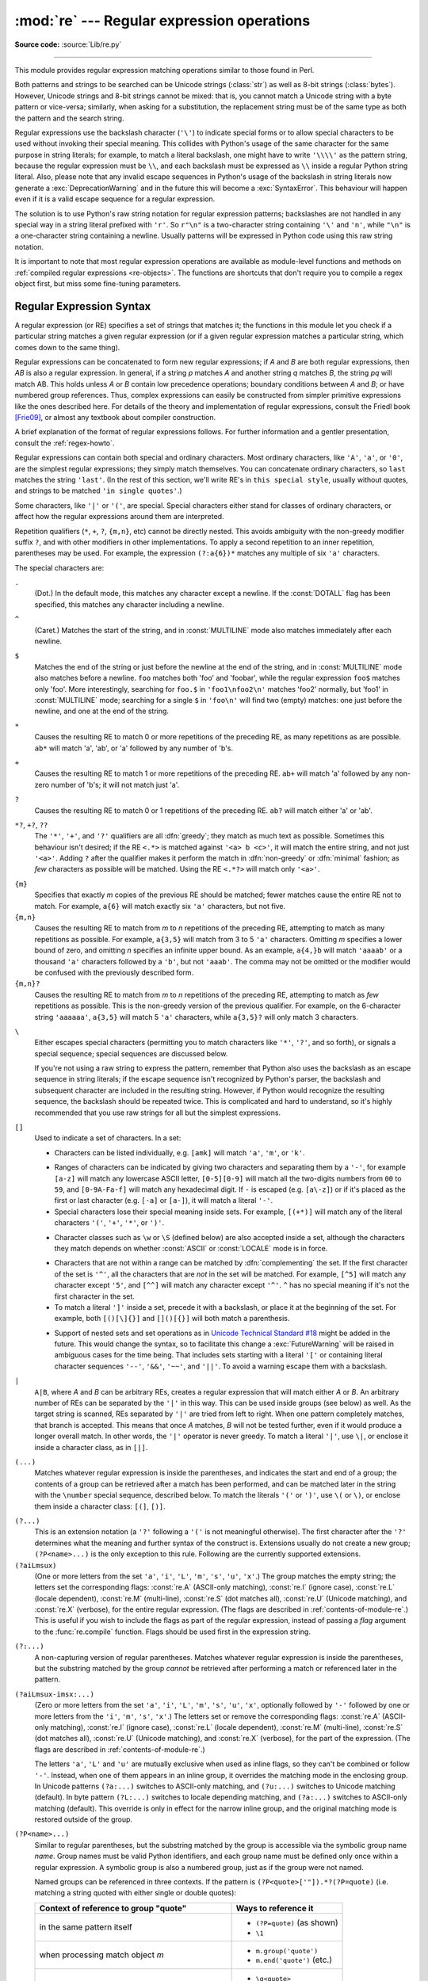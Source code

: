 :mod:`re` --- Regular expression operations
===========================================

.. module:: re
   :synopsis: Regular expression operations.

.. moduleauthor:: Fredrik Lundh <fredrik@pythonware.com>
.. sectionauthor:: Andrew M. Kuchling <amk@amk.ca>

**Source code:** :source:`Lib/re.py`

--------------

This module provides regular expression matching operations similar to
those found in Perl.

Both patterns and strings to be searched can be Unicode strings (:class:`str`)
as well as 8-bit strings (:class:`bytes`).
However, Unicode strings and 8-bit strings cannot be mixed:
that is, you cannot match a Unicode string with a byte pattern or
vice-versa; similarly, when asking for a substitution, the replacement
string must be of the same type as both the pattern and the search string.

Regular expressions use the backslash character (``'\'``) to indicate
special forms or to allow special characters to be used without invoking
their special meaning.  This collides with Python's usage of the same
character for the same purpose in string literals; for example, to match
a literal backslash, one might have to write ``'\\\\'`` as the pattern
string, because the regular expression must be ``\\``, and each
backslash must be expressed as ``\\`` inside a regular Python string
literal. Also, please note that any invalid escape sequences in Python's
usage of the backslash in string literals now generate a :exc:`DeprecationWarning`
and in the future this will become a :exc:`SyntaxError`. This behaviour
will happen even if it is a valid escape sequence for a regular expression.

The solution is to use Python's raw string notation for regular expression
patterns; backslashes are not handled in any special way in a string literal
prefixed with ``'r'``.  So ``r"\n"`` is a two-character string containing
``'\'`` and ``'n'``, while ``"\n"`` is a one-character string containing a
newline.  Usually patterns will be expressed in Python code using this raw
string notation.

It is important to note that most regular expression operations are available as
module-level functions and methods on
:ref:`compiled regular expressions <re-objects>`.  The functions are shortcuts
that don't require you to compile a regex object first, but miss some
fine-tuning parameters.

.. seealso::

   The third-party `regex <https://pypi.org/project/regex/>`_ module,
   which has an API compatible with the standard library :mod:`re` module,
   but offers additional functionality and a more thorough Unicode support.


.. _re-syntax:

Regular Expression Syntax
-------------------------

A regular expression (or RE) specifies a set of strings that matches it; the
functions in this module let you check if a particular string matches a given
regular expression (or if a given regular expression matches a particular
string, which comes down to the same thing).

Regular expressions can be concatenated to form new regular expressions; if *A*
and *B* are both regular expressions, then *AB* is also a regular expression.
In general, if a string *p* matches *A* and another string *q* matches *B*, the
string *pq* will match AB.  This holds unless *A* or *B* contain low precedence
operations; boundary conditions between *A* and *B*; or have numbered group
references.  Thus, complex expressions can easily be constructed from simpler
primitive expressions like the ones described here.  For details of the theory
and implementation of regular expressions, consult the Friedl book [Frie09]_,
or almost any textbook about compiler construction.

A brief explanation of the format of regular expressions follows.  For further
information and a gentler presentation, consult the :ref:`regex-howto`.

Regular expressions can contain both special and ordinary characters. Most
ordinary characters, like ``'A'``, ``'a'``, or ``'0'``, are the simplest regular
expressions; they simply match themselves.  You can concatenate ordinary
characters, so ``last`` matches the string ``'last'``.  (In the rest of this
section, we'll write RE's in ``this special style``, usually without quotes, and
strings to be matched ``'in single quotes'``.)

Some characters, like ``'|'`` or ``'('``, are special. Special
characters either stand for classes of ordinary characters, or affect
how the regular expressions around them are interpreted.

Repetition qualifiers (``*``, ``+``, ``?``, ``{m,n}``, etc) cannot be
directly nested. This avoids ambiguity with the non-greedy modifier suffix
``?``, and with other modifiers in other implementations. To apply a second
repetition to an inner repetition, parentheses may be used. For example,
the expression ``(?:a{6})*`` matches any multiple of six ``'a'`` characters.


The special characters are:

.. index:: single: . (dot); in regular expressions

``.``
   (Dot.)  In the default mode, this matches any character except a newline.  If
   the :const:`DOTALL` flag has been specified, this matches any character
   including a newline.

.. index:: single: ^ (caret); in regular expressions

``^``
   (Caret.)  Matches the start of the string, and in :const:`MULTILINE` mode also
   matches immediately after each newline.

.. index:: single: $ (dollar); in regular expressions

``$``
   Matches the end of the string or just before the newline at the end of the
   string, and in :const:`MULTILINE` mode also matches before a newline.  ``foo``
   matches both 'foo' and 'foobar', while the regular expression ``foo$`` matches
   only 'foo'.  More interestingly, searching for ``foo.$`` in ``'foo1\nfoo2\n'``
   matches 'foo2' normally, but 'foo1' in :const:`MULTILINE` mode; searching for
   a single ``$`` in ``'foo\n'`` will find two (empty) matches: one just before
   the newline, and one at the end of the string.

.. index:: single: * (asterisk); in regular expressions

``*``
   Causes the resulting RE to match 0 or more repetitions of the preceding RE, as
   many repetitions as are possible.  ``ab*`` will match 'a', 'ab', or 'a' followed
   by any number of 'b's.

.. index:: single: + (plus); in regular expressions

``+``
   Causes the resulting RE to match 1 or more repetitions of the preceding RE.
   ``ab+`` will match 'a' followed by any non-zero number of 'b's; it will not
   match just 'a'.

.. index:: single: ? (question mark); in regular expressions

``?``
   Causes the resulting RE to match 0 or 1 repetitions of the preceding RE.
   ``ab?`` will match either 'a' or 'ab'.

.. index::
   single: *?; in regular expressions
   single: +?; in regular expressions
   single: ??; in regular expressions

``*?``, ``+?``, ``??``
   The ``'*'``, ``'+'``, and ``'?'`` qualifiers are all :dfn:`greedy`; they match
   as much text as possible.  Sometimes this behaviour isn't desired; if the RE
   ``<.*>`` is matched against ``'<a> b <c>'``, it will match the entire
   string, and not just ``'<a>'``.  Adding ``?`` after the qualifier makes it
   perform the match in :dfn:`non-greedy` or :dfn:`minimal` fashion; as *few*
   characters as possible will be matched.  Using the RE ``<.*?>`` will match
   only ``'<a>'``.

.. index::
   single: {} (curly brackets); in regular expressions

``{m}``
   Specifies that exactly *m* copies of the previous RE should be matched; fewer
   matches cause the entire RE not to match.  For example, ``a{6}`` will match
   exactly six ``'a'`` characters, but not five.

``{m,n}``
   Causes the resulting RE to match from *m* to *n* repetitions of the preceding
   RE, attempting to match as many repetitions as possible.  For example,
   ``a{3,5}`` will match from 3 to 5 ``'a'`` characters.  Omitting *m* specifies a
   lower bound of zero,  and omitting *n* specifies an infinite upper bound.  As an
   example, ``a{4,}b`` will match ``'aaaab'`` or a thousand ``'a'`` characters
   followed by a ``'b'``, but not ``'aaab'``. The comma may not be omitted or the
   modifier would be confused with the previously described form.

``{m,n}?``
   Causes the resulting RE to match from *m* to *n* repetitions of the preceding
   RE, attempting to match as *few* repetitions as possible.  This is the
   non-greedy version of the previous qualifier.  For example, on the
   6-character string ``'aaaaaa'``, ``a{3,5}`` will match 5 ``'a'`` characters,
   while ``a{3,5}?`` will only match 3 characters.

.. index:: single: \ (backslash); in regular expressions

``\``
   Either escapes special characters (permitting you to match characters like
   ``'*'``, ``'?'``, and so forth), or signals a special sequence; special
   sequences are discussed below.

   If you're not using a raw string to express the pattern, remember that Python
   also uses the backslash as an escape sequence in string literals; if the escape
   sequence isn't recognized by Python's parser, the backslash and subsequent
   character are included in the resulting string.  However, if Python would
   recognize the resulting sequence, the backslash should be repeated twice.  This
   is complicated and hard to understand, so it's highly recommended that you use
   raw strings for all but the simplest expressions.

.. index::
   single: [] (square brackets); in regular expressions

``[]``
   Used to indicate a set of characters.  In a set:

   * Characters can be listed individually, e.g. ``[amk]`` will match ``'a'``,
     ``'m'``, or ``'k'``.

   .. index:: single: - (minus); in regular expressions

   * Ranges of characters can be indicated by giving two characters and separating
     them by a ``'-'``, for example ``[a-z]`` will match any lowercase ASCII letter,
     ``[0-5][0-9]`` will match all the two-digits numbers from ``00`` to ``59``, and
     ``[0-9A-Fa-f]`` will match any hexadecimal digit.  If ``-`` is escaped (e.g.
     ``[a\-z]``) or if it's placed as the first or last character
     (e.g. ``[-a]`` or ``[a-]``), it will match a literal ``'-'``.

   * Special characters lose their special meaning inside sets.  For example,
     ``[(+*)]`` will match any of the literal characters ``'('``, ``'+'``,
     ``'*'``, or ``')'``.

   .. index:: single: \ (backslash); in regular expressions

   * Character classes such as ``\w`` or ``\S`` (defined below) are also accepted
     inside a set, although the characters they match depends on whether
     :const:`ASCII` or :const:`LOCALE` mode is in force.

   .. index:: single: ^ (caret); in regular expressions

   * Characters that are not within a range can be matched by :dfn:`complementing`
     the set.  If the first character of the set is ``'^'``, all the characters
     that are *not* in the set will be matched.  For example, ``[^5]`` will match
     any character except ``'5'``, and ``[^^]`` will match any character except
     ``'^'``.  ``^`` has no special meaning if it's not the first character in
     the set.

   * To match a literal ``']'`` inside a set, precede it with a backslash, or
     place it at the beginning of the set.  For example, both ``[()[\]{}]`` and
     ``[]()[{}]`` will both match a parenthesis.

   .. .. index:: single: --; in regular expressions
   .. .. index:: single: &&; in regular expressions
   .. .. index:: single: ~~; in regular expressions
   .. .. index:: single: ||; in regular expressions

   * Support of nested sets and set operations as in `Unicode Technical
     Standard #18`_ might be added in the future.  This would change the
     syntax, so to facilitate this change a :exc:`FutureWarning` will be raised
     in ambiguous cases for the time being.
     That includes sets starting with a literal ``'['`` or containing literal
     character sequences ``'--'``, ``'&&'``, ``'~~'``, and ``'||'``.  To
     avoid a warning escape them with a backslash.

   .. _Unicode Technical Standard #18: https://unicode.org/reports/tr18/

   .. versionchanged:: 3.7
      :exc:`FutureWarning` is raised if a character set contains constructs
      that will change semantically in the future.

.. index:: single: | (vertical bar); in regular expressions

``|``
   ``A|B``, where *A* and *B* can be arbitrary REs, creates a regular expression that
   will match either *A* or *B*.  An arbitrary number of REs can be separated by the
   ``'|'`` in this way.  This can be used inside groups (see below) as well.  As
   the target string is scanned, REs separated by ``'|'`` are tried from left to
   right. When one pattern completely matches, that branch is accepted. This means
   that once *A* matches, *B* will not be tested further, even if it would
   produce a longer overall match.  In other words, the ``'|'`` operator is never
   greedy.  To match a literal ``'|'``, use ``\|``, or enclose it inside a
   character class, as in ``[|]``.

.. index::
   single: () (parentheses); in regular expressions

``(...)``
   Matches whatever regular expression is inside the parentheses, and indicates the
   start and end of a group; the contents of a group can be retrieved after a match
   has been performed, and can be matched later in the string with the ``\number``
   special sequence, described below.  To match the literals ``'('`` or ``')'``,
   use ``\(`` or ``\)``, or enclose them inside a character class: ``[(]``, ``[)]``.

.. index:: single: (?; in regular expressions

``(?...)``
   This is an extension notation (a ``'?'`` following a ``'('`` is not meaningful
   otherwise).  The first character after the ``'?'`` determines what the meaning
   and further syntax of the construct is. Extensions usually do not create a new
   group; ``(?P<name>...)`` is the only exception to this rule. Following are the
   currently supported extensions.

``(?aiLmsux)``
   (One or more letters from the set ``'a'``, ``'i'``, ``'L'``, ``'m'``,
   ``'s'``, ``'u'``, ``'x'``.)  The group matches the empty string; the
   letters set the corresponding flags: :const:`re.A` (ASCII-only matching),
   :const:`re.I` (ignore case), :const:`re.L` (locale dependent),
   :const:`re.M` (multi-line), :const:`re.S` (dot matches all),
   :const:`re.U` (Unicode matching), and :const:`re.X` (verbose),
   for the entire regular expression.
   (The flags are described in :ref:`contents-of-module-re`.)
   This is useful if you wish to include the flags as part of the
   regular expression, instead of passing a *flag* argument to the
   :func:`re.compile` function.  Flags should be used first in the
   expression string.

.. index:: single: (?:; in regular expressions

``(?:...)``
   A non-capturing version of regular parentheses.  Matches whatever regular
   expression is inside the parentheses, but the substring matched by the group
   *cannot* be retrieved after performing a match or referenced later in the
   pattern.

``(?aiLmsux-imsx:...)``
   (Zero or more letters from the set ``'a'``, ``'i'``, ``'L'``, ``'m'``,
   ``'s'``, ``'u'``, ``'x'``, optionally followed by ``'-'`` followed by
   one or more letters from the ``'i'``, ``'m'``, ``'s'``, ``'x'``.)
   The letters set or remove the corresponding flags:
   :const:`re.A` (ASCII-only matching), :const:`re.I` (ignore case),
   :const:`re.L` (locale dependent), :const:`re.M` (multi-line),
   :const:`re.S` (dot matches all), :const:`re.U` (Unicode matching),
   and :const:`re.X` (verbose), for the part of the expression.
   (The flags are described in :ref:`contents-of-module-re`.)

   The letters ``'a'``, ``'L'`` and ``'u'`` are mutually exclusive when used
   as inline flags, so they can't be combined or follow ``'-'``.  Instead,
   when one of them appears in an inline group, it overrides the matching mode
   in the enclosing group.  In Unicode patterns ``(?a:...)`` switches to
   ASCII-only matching, and ``(?u:...)`` switches to Unicode matching
   (default).  In byte pattern ``(?L:...)`` switches to locale depending
   matching, and ``(?a:...)`` switches to ASCII-only matching (default).
   This override is only in effect for the narrow inline group, and the
   original matching mode is restored outside of the group.

   .. versionadded:: 3.6

   .. versionchanged:: 3.7
      The letters ``'a'``, ``'L'`` and ``'u'`` also can be used in a group.

.. index:: single: (?P<; in regular expressions

``(?P<name>...)``
   Similar to regular parentheses, but the substring matched by the group is
   accessible via the symbolic group name *name*.  Group names must be valid
   Python identifiers, and each group name must be defined only once within a
   regular expression.  A symbolic group is also a numbered group, just as if
   the group were not named.

   Named groups can be referenced in three contexts.  If the pattern is
   ``(?P<quote>['"]).*?(?P=quote)`` (i.e. matching a string quoted with either
   single or double quotes):

   +---------------------------------------+----------------------------------+
   | Context of reference to group "quote" | Ways to reference it             |
   +=======================================+==================================+
   | in the same pattern itself            | * ``(?P=quote)`` (as shown)      |
   |                                       | * ``\1``                         |
   +---------------------------------------+----------------------------------+
   | when processing match object *m*      | * ``m.group('quote')``           |
   |                                       | * ``m.end('quote')`` (etc.)      |
   +---------------------------------------+----------------------------------+
   | in a string passed to the *repl*      | * ``\g<quote>``                  |
   | argument of ``re.sub()``              | * ``\g<1>``                      |
   |                                       | * ``\1``                         |
   +---------------------------------------+----------------------------------+

.. index:: single: (?P=; in regular expressions

``(?P=name)``
   A backreference to a named group; it matches whatever text was matched by the
   earlier group named *name*.

.. index:: single: (?#; in regular expressions

``(?#...)``
   A comment; the contents of the parentheses are simply ignored.

.. index:: single: (?=; in regular expressions

``(?=...)``
   Matches if ``...`` matches next, but doesn't consume any of the string.  This is
   called a :dfn:`lookahead assertion`.  For example, ``Isaac (?=Asimov)`` will match
   ``'Isaac '`` only if it's followed by ``'Asimov'``.

.. index:: single: (?!; in regular expressions

``(?!...)``
   Matches if ``...`` doesn't match next.  This is a :dfn:`negative lookahead assertion`.
   For example, ``Isaac (?!Asimov)`` will match ``'Isaac '`` only if it's *not*
   followed by ``'Asimov'``.

.. index:: single: (?<=; in regular expressions

``(?<=...)``
   Matches if the current position in the string is preceded by a match for ``...``
   that ends at the current position.  This is called a :dfn:`positive lookbehind
   assertion`. ``(?<=abc)def`` will find a match in ``'abcdef'``, since the
   lookbehind will back up 3 characters and check if the contained pattern matches.
   The contained pattern must only match strings of some fixed length, meaning that
   ``abc`` or ``a|b`` are allowed, but ``a*`` and ``a{3,4}`` are not.  Note that
   patterns which start with positive lookbehind assertions will not match at the
   beginning of the string being searched; you will most likely want to use the
   :func:`search` function rather than the :func:`match` function:

      >>> import re
      >>> m = re.search('(?<=abc)def', 'abcdef')
      >>> m.group(0)
      'def'

   This example looks for a word following a hyphen:

      >>> m = re.search(r'(?<=-)\w+', 'spam-egg')
      >>> m.group(0)
      'egg'

   .. versionchanged:: 3.5
      Added support for group references of fixed length.

.. index:: single: (?<!; in regular expressions

``(?<!...)``
   Matches if the current position in the string is not preceded by a match for
   ``...``.  This is called a :dfn:`negative lookbehind assertion`.  Similar to
   positive lookbehind assertions, the contained pattern must only match strings of
   some fixed length.  Patterns which start with negative lookbehind assertions may
   match at the beginning of the string being searched.

``(?(id/name)yes-pattern|no-pattern)``
   Will try to match with ``yes-pattern`` if the group with given *id* or
   *name* exists, and with ``no-pattern`` if it doesn't. ``no-pattern`` is
   optional and can be omitted. For example,
   ``(<)?(\w+@\w+(?:\.\w+)+)(?(1)>|$)`` is a poor email matching pattern, which
   will match with ``'<user@host.com>'`` as well as ``'user@host.com'``, but
   not with ``'<user@host.com'`` nor ``'user@host.com>'``.


The special sequences consist of ``'\'`` and a character from the list below.
If the ordinary character is not an ASCII digit or an ASCII letter, then the
resulting RE will match the second character.  For example, ``\$`` matches the
character ``'$'``.

.. index:: single: \ (backslash); in regular expressions

``\number``
   Matches the contents of the group of the same number.  Groups are numbered
   starting from 1.  For example, ``(.+) \1`` matches ``'the the'`` or ``'55 55'``,
   but not ``'thethe'`` (note the space after the group).  This special sequence
   can only be used to match one of the first 99 groups.  If the first digit of
   *number* is 0, or *number* is 3 octal digits long, it will not be interpreted as
   a group match, but as the character with octal value *number*. Inside the
   ``'['`` and ``']'`` of a character class, all numeric escapes are treated as
   characters.

.. index:: single: \A; in regular expressions

``\A``
   Matches only at the start of the string.

.. index:: single: \b; in regular expressions

``\b``
   Matches the empty string, but only at the beginning or end of a word.
   A word is defined as a sequence of word characters.  Note that formally,
   ``\b`` is defined as the boundary between a ``\w`` and a ``\W`` character
   (or vice versa), or between ``\w`` and the beginning/end of the string.
   This means that ``r'\bfoo\b'`` matches ``'foo'``, ``'foo.'``, ``'(foo)'``,
   ``'bar foo baz'`` but not ``'foobar'`` or ``'foo3'``.

   By default Unicode alphanumerics are the ones used in Unicode patterns, but
   this can be changed by using the :const:`ASCII` flag.  Word boundaries are
   determined by the current locale if the :const:`LOCALE` flag is used.
   Inside a character range, ``\b`` represents the backspace character, for
   compatibility with Python's string literals.

.. index:: single: \B; in regular expressions

``\B``
   Matches the empty string, but only when it is *not* at the beginning or end
   of a word.  This means that ``r'py\B'`` matches ``'python'``, ``'py3'``,
   ``'py2'``, but not ``'py'``, ``'py.'``, or ``'py!'``.
   ``\B`` is just the opposite of ``\b``, so word characters in Unicode
   patterns are Unicode alphanumerics or the underscore, although this can
   be changed by using the :const:`ASCII` flag.  Word boundaries are
   determined by the current locale if the :const:`LOCALE` flag is used.

.. index:: single: \d; in regular expressions

``\d``
   For Unicode (str) patterns:
      Matches any Unicode decimal digit (that is, any character in
      Unicode character category [Nd]).  This includes ``[0-9]``, and
      also many other digit characters.  If the :const:`ASCII` flag is
      used only ``[0-9]`` is matched.

   For 8-bit (bytes) patterns:
      Matches any decimal digit; this is equivalent to ``[0-9]``.

.. index:: single: \D; in regular expressions

``\D``
   Matches any character which is not a decimal digit. This is
   the opposite of ``\d``. If the :const:`ASCII` flag is used this
   becomes the equivalent of ``[^0-9]``.

.. index:: single: \s; in regular expressions

``\s``
   For Unicode (str) patterns:
      Matches Unicode whitespace characters (which includes
      ``[ \t\n\r\f\v]``, and also many other characters, for example the
      non-breaking spaces mandated by typography rules in many
      languages). If the :const:`ASCII` flag is used, only
      ``[ \t\n\r\f\v]`` is matched.

   For 8-bit (bytes) patterns:
      Matches characters considered whitespace in the ASCII character set;
      this is equivalent to ``[ \t\n\r\f\v]``.

.. index:: single: \S; in regular expressions

``\S``
   Matches any character which is not a whitespace character. This is
   the opposite of ``\s``. If the :const:`ASCII` flag is used this
   becomes the equivalent of ``[^ \t\n\r\f\v]``.

.. index:: single: \w; in regular expressions

``\w``
   For Unicode (str) patterns:
      Matches Unicode word characters; this includes most characters
      that can be part of a word in any language, as well as numbers and
      the underscore. If the :const:`ASCII` flag is used, only
      ``[a-zA-Z0-9_]`` is matched.

   For 8-bit (bytes) patterns:
      Matches characters considered alphanumeric in the ASCII character set;
      this is equivalent to ``[a-zA-Z0-9_]``.  If the :const:`LOCALE` flag is
      used, matches characters considered alphanumeric in the current locale
      and the underscore.

.. index:: single: \W; in regular expressions

``\W``
   Matches any character which is not a word character. This is
   the opposite of ``\w``. If the :const:`ASCII` flag is used this
   becomes the equivalent of ``[^a-zA-Z0-9_]``.  If the :const:`LOCALE` flag is
   used, matches characters which are neither alphanumeric in the current locale
   nor the underscore.

.. index:: single: \Z; in regular expressions

``\Z``
   Matches only at the end of the string.

.. index::
   single: \a; in regular expressions
   single: \b; in regular expressions
   single: \f; in regular expressions
   single: \n; in regular expressions
   single: \N; in regular expressions
   single: \r; in regular expressions
   single: \t; in regular expressions
   single: \u; in regular expressions
   single: \U; in regular expressions
   single: \v; in regular expressions
   single: \x; in regular expressions
   single: \\; in regular expressions

Most of the standard escapes supported by Python string literals are also
accepted by the regular expression parser::

   \a      \b      \f      \n
   \N      \r      \t      \u
   \U      \v      \x      \\

(Note that ``\b`` is used to represent word boundaries, and means "backspace"
only inside character classes.)

``'\u'``, ``'\U'``, and ``'\N'`` escape sequences are only recognized in Unicode
patterns.  In bytes patterns they are errors.  Unknown escapes of ASCII
letters are reserved for future use and treated as errors.

Octal escapes are included in a limited form.  If the first digit is a 0, or if
there are three octal digits, it is considered an octal escape. Otherwise, it is
a group reference.  As for string literals, octal escapes are always at most
three digits in length.

.. versionchanged:: 3.3
   The ``'\u'`` and ``'\U'`` escape sequences have been added.

.. versionchanged:: 3.6
   Unknown escapes consisting of ``'\'`` and an ASCII letter now are errors.

.. versionchanged:: 3.8
   The ``'\N{name}'`` escape sequence has been added. As in string literals,
   it expands to the named Unicode character (e.g. ``'\N{EM DASH}'``).


.. _contents-of-module-re:

Module Contents
---------------

The module defines several functions, constants, and an exception. Some of the
functions are simplified versions of the full featured methods for compiled
regular expressions.  Most non-trivial applications always use the compiled
form.

.. versionchanged:: 3.6
   Flag constants are now instances of :class:`RegexFlag`, which is a subclass of
   :class:`enum.IntFlag`.

.. function:: compile(pattern, flags=0)

   Compile a regular expression pattern into a :ref:`regular expression object
   <re-objects>`, which can be used for matching using its
   :func:`~Pattern.match`, :func:`~Pattern.search` and other methods, described
   below.

   The expression's behaviour can be modified by specifying a *flags* value.
   Values can be any of the following variables, combined using bitwise OR (the
   ``|`` operator).

   The sequence ::

      prog = re.compile(pattern)
      result = prog.match(string)

   is equivalent to ::

      result = re.match(pattern, string)

   but using :func:`re.compile` and saving the resulting regular expression
   object for reuse is more efficient when the expression will be used several
   times in a single program.

   .. note::

      The compiled versions of the most recent patterns passed to
      :func:`re.compile` and the module-level matching functions are cached, so
      programs that use only a few regular expressions at a time needn't worry
      about compiling regular expressions.


.. data:: A
          ASCII

   Make ``\w``, ``\W``, ``\b``, ``\B``, ``\d``, ``\D``, ``\s`` and ``\S``
   perform ASCII-only matching instead of full Unicode matching.  This is only
   meaningful for Unicode patterns, and is ignored for byte patterns.
   Corresponds to the inline flag ``(?a)``.

   Note that for backward compatibility, the :const:`re.U` flag still
   exists (as well as its synonym :const:`re.UNICODE` and its embedded
   counterpart ``(?u)``), but these are redundant in Python 3 since
   matches are Unicode by default for strings (and Unicode matching
   isn't allowed for bytes).


.. data:: DEBUG

   Display debug information about compiled expression.
   No corresponding inline flag.


.. data:: I
          IGNORECASE

   Perform case-insensitive matching; expressions like ``[A-Z]`` will also
   match lowercase letters.  Full Unicode matching (such as ``Ü`` matching
   ``ü``) also works unless the :const:`re.ASCII` flag is used to disable
   non-ASCII matches.  The current locale does not change the effect of this
   flag unless the :const:`re.LOCALE` flag is also used.
   Corresponds to the inline flag ``(?i)``.

   Note that when the Unicode patterns ``[a-z]`` or ``[A-Z]`` are used in
   combination with the :const:`IGNORECASE` flag, they will match the 52 ASCII
   letters and 4 additional non-ASCII letters: 'İ' (U+0130, Latin capital
   letter I with dot above), 'ı' (U+0131, Latin small letter dotless i),
   'ſ' (U+017F, Latin small letter long s) and 'K' (U+212A, Kelvin sign).
   If the :const:`ASCII` flag is used, only letters 'a' to 'z'
   and 'A' to 'Z' are matched.

.. data:: L
          LOCALE

   Make ``\w``, ``\W``, ``\b``, ``\B`` and case-insensitive matching
   dependent on the current locale.  This flag can be used only with bytes
   patterns.  The use of this flag is discouraged as the locale mechanism
   is very unreliable, it only handles one "culture" at a time, and it only
   works with 8-bit locales.  Unicode matching is already enabled by default
   in Python 3 for Unicode (str) patterns, and it is able to handle different
   locales/languages.
   Corresponds to the inline flag ``(?L)``.

   .. versionchanged:: 3.6
      :const:`re.LOCALE` can be used only with bytes patterns and is
      not compatible with :const:`re.ASCII`.

   .. versionchanged:: 3.7
      Compiled regular expression objects with the :const:`re.LOCALE` flag no
      longer depend on the locale at compile time.  Only the locale at
      matching time affects the result of matching.


.. data:: M
          MULTILINE

   When specified, the pattern character ``'^'`` matches at the beginning of the
   string and at the beginning of each line (immediately following each newline);
   and the pattern character ``'$'`` matches at the end of the string and at the
   end of each line (immediately preceding each newline).  By default, ``'^'``
   matches only at the beginning of the string, and ``'$'`` only at the end of the
   string and immediately before the newline (if any) at the end of the string.
   Corresponds to the inline flag ``(?m)``.


.. data:: S
          DOTALL

   Make the ``'.'`` special character match any character at all, including a
   newline; without this flag, ``'.'`` will match anything *except* a newline.
   Corresponds to the inline flag ``(?s)``.


.. data:: X
          VERBOSE

   .. index:: single: # (hash); in regular expressions

   This flag allows you to write regular expressions that look nicer and are
   more readable by allowing you to visually separate logical sections of the
   pattern and add comments. Whitespace within the pattern is ignored, except
   when in a character class, or when preceded by an unescaped backslash,
   or within tokens like ``*?``, ``(?:`` or ``(?P<...>``.
   When a line contains a ``#`` that is not in a character class and is not
   preceded by an unescaped backslash, all characters from the leftmost such
   ``#`` through the end of the line are ignored.

   This means that the two following regular expression objects that match a
   decimal number are functionally equal::

      a = re.compile(r"""\d +  # the integral part
                         \.    # the decimal point
                         \d *  # some fractional digits""", re.X)
      b = re.compile(r"\d+\.\d*")

   Corresponds to the inline flag ``(?x)``.


.. function:: search(pattern, string, flags=0)

   Scan through *string* looking for the first location where the regular expression
   *pattern* produces a match, and return a corresponding :ref:`match object
   <match-objects>`.  Return ``None`` if no position in the string matches the
   pattern; note that this is different from finding a zero-length match at some
   point in the string.


.. function:: match(pattern, string, flags=0)

   If zero or more characters at the beginning of *string* match the regular
   expression *pattern*, return a corresponding :ref:`match object
   <match-objects>`.  Return ``None`` if the string does not match the pattern;
   note that this is different from a zero-length match.

   Note that even in :const:`MULTILINE` mode, :func:`re.match` will only match
   at the beginning of the string and not at the beginning of each line.

   If you want to locate a match anywhere in *string*, use :func:`search`
   instead (see also :ref:`search-vs-match`).


.. function:: fullmatch(pattern, string, flags=0)

   If the whole *string* matches the regular expression *pattern*, return a
   corresponding :ref:`match object <match-objects>`.  Return ``None`` if the
   string does not match the pattern; note that this is different from a
   zero-length match.

   .. versionadded:: 3.4


.. function:: split(pattern, string, maxsplit=0, flags=0)

   Split *string* by the occurrences of *pattern*.  If capturing parentheses are
   used in *pattern*, then the text of all groups in the pattern are also returned
   as part of the resulting list. If *maxsplit* is nonzero, at most *maxsplit*
   splits occur, and the remainder of the string is returned as the final element
   of the list. ::

      >>> re.split(r'\W+', 'Words, words, words.')
      ['Words', 'words', 'words', '']
      >>> re.split(r'(\W+)', 'Words, words, words.')
      ['Words', ', ', 'words', ', ', 'words', '.', '']
      >>> re.split(r'\W+', 'Words, words, words.', 1)
      ['Words', 'words, words.']
      >>> re.split('[a-f]+', '0a3B9', flags=re.IGNORECASE)
      ['0', '3', '9']

   If there are capturing groups in the separator and it matches at the start of
   the string, the result will start with an empty string.  The same holds for
   the end of the string::

      >>> re.split(r'(\W+)', '...words, words...')
      ['', '...', 'words', ', ', 'words', '...', '']

   That way, separator components are always found at the same relative
   indices within the result list.

   Empty matches for the pattern split the string only when not adjacent
   to a previous empty match.

      >>> re.split(r'\b', 'Words, words, words.')
      ['', 'Words', ', ', 'words', ', ', 'words', '.']
      >>> re.split(r'\W*', '...words...')
      ['', '', 'w', 'o', 'r', 'd', 's', '', '']
      >>> re.split(r'(\W*)', '...words...')
      ['', '...', '', '', 'w', '', 'o', '', 'r', '', 'd', '', 's', '...', '', '', '']

   .. versionchanged:: 3.1
      Added the optional flags argument.

   .. versionchanged:: 3.7
      Added support of splitting on a pattern that could match an empty string.


.. function:: findall(pattern, string, flags=0)

   Return all non-overlapping matches of *pattern* in *string*, as a list of
   strings.  The *string* is scanned left-to-right, and matches are returned in
   the order found.  If one or more groups are present in the pattern, return a
   list of groups; this will be a list of tuples if the pattern has more than
   one group.  Empty matches are included in the result.

   .. versionchanged:: 3.7
      Non-empty matches can now start just after a previous empty match.


.. function:: finditer(pattern, string, flags=0)

   Return an :term:`iterator` yielding :ref:`match objects <match-objects>` over
   all non-overlapping matches for the RE *pattern* in *string*.  The *string*
   is scanned left-to-right, and matches are returned in the order found.  Empty
   matches are included in the result.

   .. versionchanged:: 3.7
      Non-empty matches can now start just after a previous empty match.


.. function:: sub(pattern, repl, string, count=0, flags=0)

   Return the string obtained by replacing the leftmost non-overlapping occurrences
   of *pattern* in *string* by the replacement *repl*.  If the pattern isn't found,
   *string* is returned unchanged.  *repl* can be a string or a function; if it is
   a string, any backslash escapes in it are processed.  That is, ``\n`` is
   converted to a single newline character, ``\r`` is converted to a carriage return, and
   so forth.  Unknown escapes of ASCII letters are reserved for future use and
   treated as errors.  Other unknown escapes such as ``\&`` are left alone.
   Backreferences, such
   as ``\6``, are replaced with the substring matched by group 6 in the pattern.
   For example::

      >>> re.sub(r'def\s+([a-zA-Z_][a-zA-Z_0-9]*)\s*\(\s*\):',
      ...        r'static PyObject*\npy_\1(void)\n{',
      ...        'def myfunc():')
      'static PyObject*\npy_myfunc(void)\n{'

   If *repl* is a function, it is called for every non-overlapping occurrence of
   *pattern*.  The function takes a single :ref:`match object <match-objects>`
   argument, and returns the replacement string.  For example::

      >>> def dashrepl(matchobj):
      ...     if matchobj.group(0) == '-': return ' '
      ...     else: return '-'
      >>> re.sub('-{1,2}', dashrepl, 'pro----gram-files')
      'pro--gram files'
      >>> re.sub(r'\sAND\s', ' & ', 'Baked Beans And Spam', flags=re.IGNORECASE)
      'Baked Beans & Spam'

   The pattern may be a string or a :ref:`pattern object <re-objects>`.

   The optional argument *count* is the maximum number of pattern occurrences to be
   replaced; *count* must be a non-negative integer.  If omitted or zero, all
   occurrences will be replaced. Empty matches for the pattern are replaced only
   when not adjacent to a previous empty match, so ``sub('x*', '-', 'abxd')`` returns
   ``'-a-b--d-'``.

   .. index:: single: \g; in regular expressions

   In string-type *repl* arguments, in addition to the character escapes and
   backreferences described above,
   ``\g<name>`` will use the substring matched by the group named ``name``, as
   defined by the ``(?P<name>...)`` syntax. ``\g<number>`` uses the corresponding
   group number; ``\g<2>`` is therefore equivalent to ``\2``, but isn't ambiguous
   in a replacement such as ``\g<2>0``.  ``\20`` would be interpreted as a
   reference to group 20, not a reference to group 2 followed by the literal
   character ``'0'``.  The backreference ``\g<0>`` substitutes in the entire
   substring matched by the RE.

   .. versionchanged:: 3.1
      Added the optional flags argument.

   .. versionchanged:: 3.5
      Unmatched groups are replaced with an empty string.

   .. versionchanged:: 3.6
      Unknown escapes in *pattern* consisting of ``'\'`` and an ASCII letter
      now are errors.

   .. versionchanged:: 3.7
      Unknown escapes in *repl* consisting of ``'\'`` and an ASCII letter
      now are errors.

   .. versionchanged:: 3.7
      Empty matches for the pattern are replaced when adjacent to a previous
      non-empty match.


.. function:: subn(pattern, repl, string, count=0, flags=0)

   Perform the same operation as :func:`sub`, but return a tuple ``(new_string,
   number_of_subs_made)``.

   .. versionchanged:: 3.1
      Added the optional flags argument.

   .. versionchanged:: 3.5
      Unmatched groups are replaced with an empty string.


.. function:: escape(pattern)

   Escape special characters in *pattern*.
   This is useful if you want to match an arbitrary literal string that may
   have regular expression metacharacters in it.  For example::

      >>> print(re.escape('python.exe'))
      python\.exe

      >>> legal_chars = string.ascii_lowercase + string.digits + "!#$%&'*+-.^_`|~:"
      >>> print('[%s]+' % re.escape(legal_chars))
      [abcdefghijklmnopqrstuvwxyz0123456789!\#\$%\&'\*\+\-\.\^_`\|\~:]+

      >>> operators = ['+', '-', '*', '/', '**']
      >>> print('|'.join(map(re.escape, sorted(operators, reverse=True))))
      /|\-|\+|\*\*|\*

   This functions must not be used for the replacement string in :func:`sub`
   and :func:`subn`, only backslashes should be escaped.  For example::

      >>> digits_re = r'\d+'
      >>> sample = '/usr/sbin/sendmail - 0 errors, 12 warnings'
      >>> print(re.sub(digits_re, digits_re.replace('\\', r'\\'), sample))
      /usr/sbin/sendmail - \d+ errors, \d+ warnings

   .. versionchanged:: 3.3
      The ``'_'`` character is no longer escaped.

   .. versionchanged:: 3.7
      Only characters that can have special meaning in a regular expression
      are escaped.


.. function:: purge()

   Clear the regular expression cache.


.. exception:: error(msg, pattern=None, pos=None)

   Exception raised when a string passed to one of the functions here is not a
   valid regular expression (for example, it might contain unmatched parentheses)
   or when some other error occurs during compilation or matching.  It is never an
   error if a string contains no match for a pattern.  The error instance has
   the following additional attributes:

   .. attribute:: msg

      The unformatted error message.

   .. attribute:: pattern

      The regular expression pattern.

   .. attribute:: pos

      The index in *pattern* where compilation failed (may be ``None``).

   .. attribute:: lineno

      The line corresponding to *pos* (may be ``None``).

   .. attribute:: colno

      The column corresponding to *pos* (may be ``None``).

   .. versionchanged:: 3.5
      Added additional attributes.

.. _re-objects:

Regular Expression Objects
--------------------------

Compiled regular expression objects support the following methods and
attributes:

.. method:: Pattern.search(string[, pos[, endpos]])

   Scan through *string* looking for the first location where this regular
   expression produces a match, and return a corresponding :ref:`match object
   <match-objects>`.  Return ``None`` if no position in the string matches the
   pattern; note that this is different from finding a zero-length match at some
   point in the string.

   The optional second parameter *pos* gives an index in the string where the
   search is to start; it defaults to ``0``.  This is not completely equivalent to
   slicing the string; the ``'^'`` pattern character matches at the real beginning
   of the string and at positions just after a newline, but not necessarily at the
   index where the search is to start.

   The optional parameter *endpos* limits how far the string will be searched; it
   will be as if the string is *endpos* characters long, so only the characters
   from *pos* to ``endpos - 1`` will be searched for a match.  If *endpos* is less
   than *pos*, no match will be found; otherwise, if *rx* is a compiled regular
   expression object, ``rx.search(string, 0, 50)`` is equivalent to
   ``rx.search(string[:50], 0)``. ::

      >>> pattern = re.compile("d")
      >>> pattern.search("dog")     # Match at index 0
      <re.Match object; span=(0, 1), match='d'>
      >>> pattern.search("dog", 1)  # No match; search doesn't include the "d"


.. method:: Pattern.match(string[, pos[, endpos]])

   If zero or more characters at the *beginning* of *string* match this regular
   expression, return a corresponding :ref:`match object <match-objects>`.
   Return ``None`` if the string does not match the pattern; note that this is
   different from a zero-length match.

   The optional *pos* and *endpos* parameters have the same meaning as for the
   :meth:`~Pattern.search` method. ::

      >>> pattern = re.compile("o")
      >>> pattern.match("dog")      # No match as "o" is not at the start of "dog".
      >>> pattern.match("dog", 1)   # Match as "o" is the 2nd character of "dog".
      <re.Match object; span=(1, 2), match='o'>

   If you want to locate a match anywhere in *string*, use
   :meth:`~Pattern.search` instead (see also :ref:`search-vs-match`).


.. method:: Pattern.fullmatch(string[, pos[, endpos]])

   If the whole *string* matches this regular expression, return a corresponding
   :ref:`match object <match-objects>`.  Return ``None`` if the string does not
   match the pattern; note that this is different from a zero-length match.

   The optional *pos* and *endpos* parameters have the same meaning as for the
   :meth:`~Pattern.search` method. ::

      >>> pattern = re.compile("o[gh]")
      >>> pattern.fullmatch("dog")      # No match as "o" is not at the start of "dog".
      >>> pattern.fullmatch("ogre")     # No match as not the full string matches.
      >>> pattern.fullmatch("doggie", 1, 3)   # Matches within given limits.
      <re.Match object; span=(1, 3), match='og'>

   .. versionadded:: 3.4


.. method:: Pattern.split(string, maxsplit=0)

   Identical to the :func:`split` function, using the compiled pattern.


.. method:: Pattern.findall(string[, pos[, endpos]])

   Similar to the :func:`findall` function, using the compiled pattern, but
   also accepts optional *pos* and *endpos* parameters that limit the search
   region like for :meth:`search`.


.. method:: Pattern.finditer(string[, pos[, endpos]])

   Similar to the :func:`finditer` function, using the compiled pattern, but
   also accepts optional *pos* and *endpos* parameters that limit the search
   region like for :meth:`search`.


.. method:: Pattern.sub(repl, string, count=0)

   Identical to the :func:`sub` function, using the compiled pattern.


.. method:: Pattern.subn(repl, string, count=0)

   Identical to the :func:`subn` function, using the compiled pattern.


.. attribute:: Pattern.flags

   The regex matching flags.  This is a combination of the flags given to
   :func:`.compile`, any ``(?...)`` inline flags in the pattern, and implicit
   flags such as :data:`UNICODE` if the pattern is a Unicode string.


.. attribute:: Pattern.groups

   The number of capturing groups in the pattern.


.. attribute:: Pattern.groupindex

   A dictionary mapping any symbolic group names defined by ``(?P<id>)`` to group
   numbers.  The dictionary is empty if no symbolic groups were used in the
   pattern.


.. attribute:: Pattern.pattern

   The pattern string from which the pattern object was compiled.


.. versionchanged:: 3.7
   Added support of :func:`copy.copy` and :func:`copy.deepcopy`.  Compiled
   regular expression objects are considered atomic.


.. _match-objects:

Match Objects
-------------

Match objects always have a boolean value of ``True``.
Since :meth:`~Pattern.match` and :meth:`~Pattern.search` return ``None``
when there is no match, you can test whether there was a match with a simple
``if`` statement::

   match = re.search(pattern, string)
   if match:
       process(match)

Match objects support the following methods and attributes:


.. method:: Match.expand(template)

   Return the string obtained by doing backslash substitution on the template
   string *template*, as done by the :meth:`~Pattern.sub` method.
   Escapes such as ``\n`` are converted to the appropriate characters,
   and numeric backreferences (``\1``, ``\2``) and named backreferences
   (``\g<1>``, ``\g<name>``) are replaced by the contents of the
   corresponding group.

   .. versionchanged:: 3.5
      Unmatched groups are replaced with an empty string.

.. method:: Match.group([group1, ...])

   Returns one or more subgroups of the match.  If there is a single argument, the
   result is a single string; if there are multiple arguments, the result is a
   tuple with one item per argument. Without arguments, *group1* defaults to zero
   (the whole match is returned). If a *groupN* argument is zero, the corresponding
   return value is the entire matching string; if it is in the inclusive range
   [1..99], it is the string matching the corresponding parenthesized group.  If a
   group number is negative or larger than the number of groups defined in the
   pattern, an :exc:`IndexError` exception is raised. If a group is contained in a
   part of the pattern that did not match, the corresponding result is ``None``.
   If a group is contained in a part of the pattern that matched multiple times,
   the last match is returned. ::

      >>> m = re.match(r"(\w+) (\w+)", "Isaac Newton, physicist")
      >>> m.group(0)       # The entire match
      'Isaac Newton'
      >>> m.group(1)       # The first parenthesized subgroup.
      'Isaac'
      >>> m.group(2)       # The second parenthesized subgroup.
      'Newton'
      >>> m.group(1, 2)    # Multiple arguments give us a tuple.
      ('Isaac', 'Newton')

   If the regular expression uses the ``(?P<name>...)`` syntax, the *groupN*
   arguments may also be strings identifying groups by their group name.  If a
   string argument is not used as a group name in the pattern, an :exc:`IndexError`
   exception is raised.

   A moderately complicated example::

      >>> m = re.match(r"(?P<first_name>\w+) (?P<last_name>\w+)", "Malcolm Reynolds")
      >>> m.group('first_name')
      'Malcolm'
      >>> m.group('last_name')
      'Reynolds'

   Named groups can also be referred to by their index::

      >>> m.group(1)
      'Malcolm'
      >>> m.group(2)
      'Reynolds'

   If a group matches multiple times, only the last match is accessible::

      >>> m = re.match(r"(..)+", "a1b2c3")  # Matches 3 times.
      >>> m.group(1)                        # Returns only the last match.
      'c3'


.. method:: Match.__getitem__(g)

   This is identical to ``m.group(g)``.  This allows easier access to
   an individual group from a match::

      >>> m = re.match(r"(\w+) (\w+)", "Isaac Newton, physicist")
      >>> m[0]       # The entire match
      'Isaac Newton'
      >>> m[1]       # The first parenthesized subgroup.
      'Isaac'
      >>> m[2]       # The second parenthesized subgroup.
      'Newton'

   .. versionadded:: 3.6


.. method:: Match.groups(default=None)

   Return a tuple containing all the subgroups of the match, from 1 up to however
   many groups are in the pattern.  The *default* argument is used for groups that
   did not participate in the match; it defaults to ``None``.

   For example::

      >>> m = re.match(r"(\d+)\.(\d+)", "24.1632")
      >>> m.groups()
      ('24', '1632')

   If we make the decimal place and everything after it optional, not all groups
   might participate in the match.  These groups will default to ``None`` unless
   the *default* argument is given::

      >>> m = re.match(r"(\d+)\.?(\d+)?", "24")
      >>> m.groups()      # Second group defaults to None.
      ('24', None)
      >>> m.groups('0')   # Now, the second group defaults to '0'.
      ('24', '0')


.. method:: Match.groupdict(default=None)

   Return a dictionary containing all the *named* subgroups of the match, keyed by
   the subgroup name.  The *default* argument is used for groups that did not
   participate in the match; it defaults to ``None``.  For example::

      >>> m = re.match(r"(?P<first_name>\w+) (?P<last_name>\w+)", "Malcolm Reynolds")
      >>> m.groupdict()
      {'first_name': 'Malcolm', 'last_name': 'Reynolds'}


.. method:: Match.start([group])
            Match.end([group])

   Return the indices of the start and end of the substring matched by *group*;
   *group* defaults to zero (meaning the whole matched substring). Return ``-1`` if
   *group* exists but did not contribute to the match.  For a match object *m*, and
   a group *g* that did contribute to the match, the substring matched by group *g*
   (equivalent to ``m.group(g)``) is ::

      m.string[m.start(g):m.end(g)]

   Note that ``m.start(group)`` will equal ``m.end(group)`` if *group* matched a
   null string.  For example, after ``m = re.search('b(c?)', 'cba')``,
   ``m.start(0)`` is 1, ``m.end(0)`` is 2, ``m.start(1)`` and ``m.end(1)`` are both
   2, and ``m.start(2)`` raises an :exc:`IndexError` exception.

   An example that will remove *remove_this* from email addresses::

      >>> email = "tony@tiremove_thisger.net"
      >>> m = re.search("remove_this", email)
      >>> email[:m.start()] + email[m.end():]
      'tony@tiger.net'


.. method:: Match.span([group])

   For a match *m*, return the 2-tuple ``(m.start(group), m.end(group))``. Note
   that if *group* did not contribute to the match, this is ``(-1, -1)``.
   *group* defaults to zero, the entire match.


.. attribute:: Match.pos

   The value of *pos* which was passed to the :meth:`~Pattern.search` or
   :meth:`~Pattern.match` method of a :ref:`regex object <re-objects>`.  This is
   the index into the string at which the RE engine started looking for a match.


.. attribute:: Match.endpos

   The value of *endpos* which was passed to the :meth:`~Pattern.search` or
   :meth:`~Pattern.match` method of a :ref:`regex object <re-objects>`.  This is
   the index into the string beyond which the RE engine will not go.


.. attribute:: Match.lastindex

   The integer index of the last matched capturing group, or ``None`` if no group
   was matched at all. For example, the expressions ``(a)b``, ``((a)(b))``, and
   ``((ab))`` will have ``lastindex == 1`` if applied to the string ``'ab'``, while
   the expression ``(a)(b)`` will have ``lastindex == 2``, if applied to the same
   string.


.. attribute:: Match.lastgroup

   The name of the last matched capturing group, or ``None`` if the group didn't
   have a name, or if no group was matched at all.


.. attribute:: Match.re

   The :ref:`regular expression object <re-objects>` whose :meth:`~Pattern.match` or
   :meth:`~Pattern.search` method produced this match instance.


.. attribute:: Match.string

   The string passed to :meth:`~Pattern.match` or :meth:`~Pattern.search`.


.. versionchanged:: 3.7
   Added support of :func:`copy.copy` and :func:`copy.deepcopy`.  Match objects
   are considered atomic.


.. _re-examples:

Regular Expression Examples
---------------------------


Checking for a Pair
^^^^^^^^^^^^^^^^^^^

In this example, we'll use the following helper function to display match
objects a little more gracefully::

   def displaymatch(match):
       if match is None:
           return None
       return '<Match: %r, groups=%r>' % (match.group(), match.groups())

Suppose you are writing a poker program where a player's hand is represented as
a 5-character string with each character representing a card, "a" for ace, "k"
for king, "q" for queen, "j" for jack, "t" for 10, and "2" through "9"
representing the card with that value.

To see if a given string is a valid hand, one could do the following::

   >>> valid = re.compile(r"^[a2-9tjqk]{5}$")
   >>> displaymatch(valid.match("akt5q"))  # Valid.
   "<Match: 'akt5q', groups=()>"
   >>> displaymatch(valid.match("akt5e"))  # Invalid.
   >>> displaymatch(valid.match("akt"))    # Invalid.
   >>> displaymatch(valid.match("727ak"))  # Valid.
   "<Match: '727ak', groups=()>"

That last hand, ``"727ak"``, contained a pair, or two of the same valued cards.
To match this with a regular expression, one could use backreferences as such::

   >>> pair = re.compile(r".*(.).*\1")
   >>> displaymatch(pair.match("717ak"))     # Pair of 7s.
   "<Match: '717', groups=('7',)>"
   >>> displaymatch(pair.match("718ak"))     # No pairs.
   >>> displaymatch(pair.match("354aa"))     # Pair of aces.
   "<Match: '354aa', groups=('a',)>"

To find out what card the pair consists of, one could use the
:meth:`~Match.group` method of the match object in the following manner::

   >>> pair = re.compile(r".*(.).*\1")
   >>> pair.match("717ak").group(1)
   '7'

   # Error because re.match() returns None, which doesn't have a group() method:
   >>> pair.match("718ak").group(1)
   Traceback (most recent call last):
     File "<pyshell#23>", line 1, in <module>
       re.match(r".*(.).*\1", "718ak").group(1)
   AttributeError: 'NoneType' object has no attribute 'group'

   >>> pair.match("354aa").group(1)
   'a'


Simulating scanf()
^^^^^^^^^^^^^^^^^^

.. index:: single: scanf()

Python does not currently have an equivalent to :c:func:`scanf`.  Regular
expressions are generally more powerful, though also more verbose, than
:c:func:`scanf` format strings.  The table below offers some more-or-less
equivalent mappings between :c:func:`scanf` format tokens and regular
expressions.

+--------------------------------+---------------------------------------------+
| :c:func:`scanf` Token          | Regular Expression                          |
+================================+=============================================+
| ``%c``                         | ``.``                                       |
+--------------------------------+---------------------------------------------+
| ``%5c``                        | ``.{5}``                                    |
+--------------------------------+---------------------------------------------+
| ``%d``                         | ``[-+]?\d+``                                |
+--------------------------------+---------------------------------------------+
| ``%e``, ``%E``, ``%f``, ``%g`` | ``[-+]?(\d+(\.\d*)?|\.\d+)([eE][-+]?\d+)?`` |
+--------------------------------+---------------------------------------------+
| ``%i``                         | ``[-+]?(0[xX][\dA-Fa-f]+|0[0-7]*|\d+)``     |
+--------------------------------+---------------------------------------------+
| ``%o``                         | ``[-+]?[0-7]+``                             |
+--------------------------------+---------------------------------------------+
| ``%s``                         | ``\S+``                                     |
+--------------------------------+---------------------------------------------+
| ``%u``                         | ``\d+``                                     |
+--------------------------------+---------------------------------------------+
| ``%x``, ``%X``                 | ``[-+]?(0[xX])?[\dA-Fa-f]+``                |
+--------------------------------+---------------------------------------------+

To extract the filename and numbers from a string like ::

   /usr/sbin/sendmail - 0 errors, 4 warnings

you would use a :c:func:`scanf` format like ::

   %s - %d errors, %d warnings

The equivalent regular expression would be ::

   (\S+) - (\d+) errors, (\d+) warnings


.. _search-vs-match:

search() vs. match()
^^^^^^^^^^^^^^^^^^^^

.. sectionauthor:: Fred L. Drake, Jr. <fdrake@acm.org>

Python offers two different primitive operations based on regular expressions:
:func:`re.match` checks for a match only at the beginning of the string, while
:func:`re.search` checks for a match anywhere in the string (this is what Perl
does by default).

For example::

   >>> re.match("c", "abcdef")    # No match
   >>> re.search("c", "abcdef")   # Match
   <re.Match object; span=(2, 3), match='c'>

Regular expressions beginning with ``'^'`` can be used with :func:`search` to
restrict the match at the beginning of the string::

   >>> re.match("c", "abcdef")    # No match
   >>> re.search("^c", "abcdef")  # No match
   >>> re.search("^a", "abcdef")  # Match
   <re.Match object; span=(0, 1), match='a'>

Note however that in :const:`MULTILINE` mode :func:`match` only matches at the
beginning of the string, whereas using :func:`search` with a regular expression
beginning with ``'^'`` will match at the beginning of each line. ::

   >>> re.match('X', 'A\nB\nX', re.MULTILINE)  # No match
   >>> re.search('^X', 'A\nB\nX', re.MULTILINE)  # Match
   <re.Match object; span=(4, 5), match='X'>


Making a Phonebook
^^^^^^^^^^^^^^^^^^

:func:`split` splits a string into a list delimited by the passed pattern.  The
method is invaluable for converting textual data into data structures that can be
easily read and modified by Python as demonstrated in the following example that
creates a phonebook.

First, here is the input.  Normally it may come from a file, here we are using
triple-quoted string syntax

.. doctest::

   >>> text = """Ross McFluff: 834.345.1254 155 Elm Street
   ...
   ... Ronald Heathmore: 892.345.3428 436 Finley Avenue
   ... Frank Burger: 925.541.7625 662 South Dogwood Way
   ...
   ...
   ... Heather Albrecht: 548.326.4584 919 Park Place"""

The entries are separated by one or more newlines. Now we convert the string
into a list with each nonempty line having its own entry:

.. doctest::
   :options: +NORMALIZE_WHITESPACE

   >>> entries = re.split("\n+", text)
   >>> entries
   ['Ross McFluff: 834.345.1254 155 Elm Street',
   'Ronald Heathmore: 892.345.3428 436 Finley Avenue',
   'Frank Burger: 925.541.7625 662 South Dogwood Way',
   'Heather Albrecht: 548.326.4584 919 Park Place']

Finally, split each entry into a list with first name, last name, telephone
number, and address.  We use the ``maxsplit`` parameter of :func:`split`
because the address has spaces, our splitting pattern, in it:

.. doctest::
   :options: +NORMALIZE_WHITESPACE

   >>> [re.split(":? ", entry, 3) for entry in entries]
   [['Ross', 'McFluff', '834.345.1254', '155 Elm Street'],
   ['Ronald', 'Heathmore', '892.345.3428', '436 Finley Avenue'],
   ['Frank', 'Burger', '925.541.7625', '662 South Dogwood Way'],
   ['Heather', 'Albrecht', '548.326.4584', '919 Park Place']]

The ``:?`` pattern matches the colon after the last name, so that it does not
occur in the result list.  With a ``maxsplit`` of ``4``, we could separate the
house number from the street name:

.. doctest::
   :options: +NORMALIZE_WHITESPACE

   >>> [re.split(":? ", entry, 4) for entry in entries]
   [['Ross', 'McFluff', '834.345.1254', '155', 'Elm Street'],
   ['Ronald', 'Heathmore', '892.345.3428', '436', 'Finley Avenue'],
   ['Frank', 'Burger', '925.541.7625', '662', 'South Dogwood Way'],
   ['Heather', 'Albrecht', '548.326.4584', '919', 'Park Place']]


Text Munging
^^^^^^^^^^^^

:func:`sub` replaces every occurrence of a pattern with a string or the
result of a function.  This example demonstrates using :func:`sub` with
a function to "munge" text, or randomize the order of all the characters
in each word of a sentence except for the first and last characters::

   >>> def repl(m):
   ...     inner_word = list(m.group(2))
   ...     random.shuffle(inner_word)
   ...     return m.group(1) + "".join(inner_word) + m.group(3)
   >>> text = "Professor Abdolmalek, please report your absences promptly."
   >>> re.sub(r"(\w)(\w+)(\w)", repl, text)
   'Poefsrosr Aealmlobdk, pslaee reorpt your abnseces plmrptoy.'
   >>> re.sub(r"(\w)(\w+)(\w)", repl, text)
   'Pofsroser Aodlambelk, plasee reoprt yuor asnebces potlmrpy.'


Finding all Adverbs
^^^^^^^^^^^^^^^^^^^

:func:`findall` matches *all* occurrences of a pattern, not just the first
one as :func:`search` does.  For example, if a writer wanted to
find all of the adverbs in some text, they might use :func:`findall` in
the following manner::

   >>> text = "He was carefully disguised but captured quickly by police."
   >>> re.findall(r"\w+ly", text)
   ['carefully', 'quickly']


Finding all Adverbs and their Positions
^^^^^^^^^^^^^^^^^^^^^^^^^^^^^^^^^^^^^^^

If one wants more information about all matches of a pattern than the matched
text, :func:`finditer` is useful as it provides :ref:`match objects
<match-objects>` instead of strings.  Continuing with the previous example, if
a writer wanted to find all of the adverbs *and their positions* in
some text, they would use :func:`finditer` in the following manner::

   >>> text = "He was carefully disguised but captured quickly by police."
   >>> for m in re.finditer(r"\w+ly", text):
   ...     print('%02d-%02d: %s' % (m.start(), m.end(), m.group(0)))
   07-16: carefully
   40-47: quickly


Raw String Notation
^^^^^^^^^^^^^^^^^^^

Raw string notation (``r"text"``) keeps regular expressions sane.  Without it,
every backslash (``'\'``) in a regular expression would have to be prefixed with
another one to escape it.  For example, the two following lines of code are
functionally identical::

   >>> re.match(r"\W(.)\1\W", " ff ")
   <re.Match object; span=(0, 4), match=' ff '>
   >>> re.match("\\W(.)\\1\\W", " ff ")
   <re.Match object; span=(0, 4), match=' ff '>

When one wants to match a literal backslash, it must be escaped in the regular
expression.  With raw string notation, this means ``r"\\"``.  Without raw string
notation, one must use ``"\\\\"``, making the following lines of code
functionally identical::

   >>> re.match(r"\\", r"\\")
   <re.Match object; span=(0, 1), match='\\'>
   >>> re.match("\\\\", r"\\")
   <re.Match object; span=(0, 1), match='\\'>


Writing a Tokenizer
^^^^^^^^^^^^^^^^^^^

A `tokenizer or scanner <https://en.wikipedia.org/wiki/Lexical_analysis>`_
analyzes a string to categorize groups of characters.  This is a useful first
step in writing a compiler or interpreter.

The text categories are specified with regular expressions.  The technique is
to combine those into a single master regular expression and to loop over
successive matches::

    import collections
    import re

    Token = collections.namedtuple('Token', ['type', 'value', 'line', 'column'])

    def tokenize(code):
        keywords = {'IF', 'THEN', 'ENDIF', 'FOR', 'NEXT', 'GOSUB', 'RETURN'}
        token_specification = [
            ('NUMBER',   r'\d+(\.\d*)?'),  # Integer or decimal number
            ('ASSIGN',   r':='),           # Assignment operator
            ('END',      r';'),            # Statement terminator
            ('ID',       r'[A-Za-z]+'),    # Identifiers
            ('OP',       r'[+\-*/]'),      # Arithmetic operators
            ('NEWLINE',  r'\n'),           # Line endings
            ('SKIP',     r'[ \t]+'),       # Skip over spaces and tabs
            ('MISMATCH', r'.'),            # Any other character
        ]
        tok_regex = '|'.join('(?P<%s>%s)' % pair for pair in token_specification)
        line_num = 1
        line_start = 0
        for mo in re.finditer(tok_regex, code):
            kind = mo.lastgroup
            value = mo.group()
            column = mo.start() - line_start
            if kind == 'NUMBER':
                value = float(value) if '.' in value else int(value)
            elif kind == 'ID' and value in keywords:
                kind = value
            elif kind == 'NEWLINE':
                line_start = mo.end()
                line_num += 1
                continue
            elif kind == 'SKIP':
                continue
            elif kind == 'MISMATCH':
                raise RuntimeError(f'{value!r} unexpected on line {line_num}')
            yield Token(kind, value, line_num, column)

    statements = '''
        IF quantity THEN
            total := total + price * quantity;
            tax := price * 0.05;
        ENDIF;
    '''

    for token in tokenize(statements):
        print(token)

The tokenizer produces the following output::

    Token(type='IF', value='IF', line=2, column=4)
    Token(type='ID', value='quantity', line=2, column=7)
    Token(type='THEN', value='THEN', line=2, column=16)
    Token(type='ID', value='total', line=3, column=8)
    Token(type='ASSIGN', value=':=', line=3, column=14)
    Token(type='ID', value='total', line=3, column=17)
    Token(type='OP', value='+', line=3, column=23)
    Token(type='ID', value='price', line=3, column=25)
    Token(type='OP', value='*', line=3, column=31)
    Token(type='ID', value='quantity', line=3, column=33)
    Token(type='END', value=';', line=3, column=41)
    Token(type='ID', value='tax', line=4, column=8)
    Token(type='ASSIGN', value=':=', line=4, column=12)
    Token(type='ID', value='price', line=4, column=15)
    Token(type='OP', value='*', line=4, column=21)
    Token(type='NUMBER', value=0.05, line=4, column=23)
    Token(type='END', value=';', line=4, column=27)
    Token(type='ENDIF', value='ENDIF', line=5, column=4)
    Token(type='END', value=';', line=5, column=9)


.. [Frie09] Friedl, Jeffrey. Mastering Regular Expressions. 3rd ed., O'Reilly
   Media, 2009. The third edition of the book no longer covers Python at all,
   but the first edition covered writing good regular expression patterns in
   great detail.
